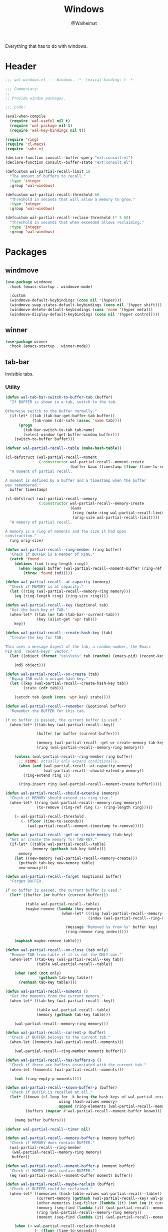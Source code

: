 #+TITLE: Windows
#+AUTHOR: @Walheimat
#+PROPERTY: header-args:emacs-lisp :tangle (expand-file-name "wal-windows.el" wal-emacs-config-build-path)

Everything that has to do with windows.

* Header
:PROPERTIES:
:VISIBILITY: folded
:END:

#+BEGIN_SRC emacs-lisp
;;; wal-windows.el --- Windows. -*- lexical-binding: t -*-

;;; Commentary:
;;
;; Provide window packages.

;;; Code:

(eval-when-compile
  (require 'wal-useful nil t)
  (require 'wal-package nil t)
  (require 'wal-key-bindings nil t))

(require 'ring)
(require 'cl-macs)
(require 'subr-x)

(declare-function consult--buffer-query "ext:consult.el")
(declare-function consult--buffer-state "ext:consult.el")

(defcustom wal-partial-recall-limit 10
  "The amount of buffers to recall."
  :type 'integer
  :group 'wal-windows)

(defcustom wal-partial-recall-threshold 60
  "Threshold in seconds that will allow a memory to grow."
  :type 'integer
  :group 'wal-windows)

(defcustom wal-partial-recall-reclaim-threshold (* 5 60)
  "Threshold in seconds that when exceeded allows reclaiming."
  :type 'integer
  :group 'wal-windows)
#+END_SRC

* Packages

** windmove
:PROPERTIES:
:UNNUMBERED: t
:END:

#+begin_src emacs-lisp
(use-package windmove
  :hook (emacs-startup . windmove-mode)

  :custom
  (windmove-default-keybindings (cons nil '(hyper)))
  (windmove-swap-states-default-keybindings (cons nil '(hyper shift)))
  (windmove-delete-default-keybindings (cons 'none '(hyper meta)))
  (windmove-display-default-keybindings (cons nil '(hyper control))))
#+end_src

** winner
:PROPERTIES:
:UNNUMBERED: t
:END:

#+BEGIN_SRC emacs-lisp
(use-package winner
  :hook (emacs-startup . winner-mode))
#+END_SRC

** tab-bar
:PROPERTIES:
:UNNUMBERED: t
:END:

Invisible tabs.

*** Utility

#+BEGIN_SRC emacs-lisp
(defun wal-tab-bar-switch-to-buffer-tab (buffer)
  "If BUFFER is shown in a tab, switch to the tab.

Otherwise switch to the buffer normally."
  (if-let* ((tab (tab-bar-get-buffer-tab buffer))
            (tab-name (cdr-safe (assoc 'name tab))))
      (progn
        (tab-bar-switch-to-tab tab-name)
        (select-window (get-buffer-window buffer)))
    (switch-to-buffer buffer)))

(defvar wal-partial-recall--table (make-hash-table))

(cl-defstruct (wal-partial-recall--moment
               (:constructor wal-partial-recall--moment-create
                             (buffer &aux (timestamp (floor (time-to-seconds))))))
  "A moment of partial recall.

A moment is defined by a buffer and a timestamp when the buffer
was remembered."
  buffer timestamp)

(cl-defstruct (wal-partial-recall--memory
               (:constructor wal-partial-recall--memory-create
                             (&aux
                              (ring (make-ring wal-partial-recall-limit))
                              (orig-size wal-partial-recall-limit))))
  "A memory of partial recall.

A memory is a ring of moments and the size it had upon
construction."
  ring orig-size)

(defun wal-partial-recall--ring-member (ring buffer)
  "Check if BUFFER is a member of RING."
  (catch 'found
    (dotimes (ind (ring-length ring))
      (when (equal buffer (wal-partial-recall--moment-buffer (ring-ref ring ind)))
        (throw 'found ind)))))

(defun wal-partial-recall--at-capacity (memory)
  "Check if MEMORY is at capacity."
  (let ((ring (wal-partial-recall--memory-ring memory)))
    (eq (ring-length ring) (ring-size ring))))

(defun wal-partial-recall--key (&optional tab)
  "Get the hash key of TAB."
  (when-let* ((tab (or tab (tab-bar--current-tab)))
              (key (alist-get 'wpr tab)))
    key))

(defun wal-partial-recall--create-hash-key (tab)
  "Create the key for TAB.

This uses a message digest of the tab, a random number, the Emacs
PID and `recent-keys' vector."
  (let ((object (format "%s%s%s%s" tab (random) (emacs-pid) (recent-keys))))

    (md5 object)))

(defun wal-partial-recall--on-create (tab)
  "Equip TAB with a unique hash key."
  (let ((key (wal-partial-recall--create-hash-key tab))
        (state (cdr tab)))

    (setcdr tab (push (cons 'wpr key) state))))

(defun wal-partial-recall--remember (&optional buffer)
  "Remember the BUFFER for this tab.

If no buffer is passed, the current buffer is used."
  (when-let* ((tab-key (wal-partial-recall--key))

              (buffer (or buffer (current-buffer)))

              (memory (wal-partial-recall--get-or-create-memory tab-key))
              (ring (wal-partial-recall--memory-ring memory)))

    (unless (wal-partial-recall--ring-member ring buffer)
      ;; FIXME: Actually only expand conditionally.
      (when (and (wal-partial-recall--at-capacity memory)
                 (wal-partial-recall--should-extend-p memory))
        (ring-extend ring 1))

      (ring-insert ring (wal-partial-recall--moment-create buffer)))))

(defun wal-partial-recall--should-extend-p (memory)
  "Check if MEMORY should extend its ring size."
  (when-let* ((ring (wal-partial-recall--memory-ring memory))
              (to-remove (ring-ref ring (1- (ring-length ring)))))

    (> wal-partial-recall-threshold
       (- (floor (time-to-seconds))
          (wal-partial-recall--moment-timestamp to-remove)))))

(defun wal-partial-recall--get-or-create-memory (tab-key)
  "Get or create the memory for TAB-KEY."
  (if-let* ((table wal-partial-recall--table)
            (memory (gethash tab-key table)))
      memory
    (let ((new-memory (wal-partial-recall--memory-create)))
      (puthash tab-key new-memory table)
      new-memory)))

(defun wal-partial-recall--forget (&optional buffer)
  "Forget BUFFER.

If no buffer is passed, the current buffer is used."
  (let* ((buffer (or buffer (current-buffer)))

         (table wal-partial-recall--table)
         (maybe-remove (lambda (key memory)
                         (when-let* ((ring (wal-partial-recall--memory-ring memory))
                                     (index (wal-partial-recall--ring-member ring buffer)))

                           (message "Removed %s from %s" buffer key)
                           (ring-remove ring index)))))

    (maphash maybe-remove table)))

(defun wal-partial-recall--on-close (tab only)
  "Remove TAB from table if it is not the ONLY one."
  (when-let* ((tab-key (wal-partial-recall--key tab))
              (table wal-partial-recall--table))

    (when (and (not only)
               (gethash tab-key table))
      (remhash tab-key table))))

(defun wal-partial-recall--moments ()
  "Get the moments from the current memory."
  (when-let* ((tab-key (wal-partial-recall--key))

              (table wal-partial-recall--table)
              (memory (gethash tab-key table)))

    (wal-partial-recall--memory-ring memory)))

(defun wal-partial-recall--current-p (buffer)
  "Check if BUFFER belongs to the current tab."
  (when-let ((moments (wal-partial-recall--moments)))

    (wal-partial-recall--ring-member moments buffer)))

(defun wal-partial-recall--has-buffers-p ()
  "Check if there are buffers associated with the current tab."
  (when-let ((moments (wal-partial-recall--moments)))

    (not (ring-empty-p moments))))

(defun wal-partial-recall--known-buffer-p (buffer)
  "Check if BUFFER is recalled at all."
  (let* ((known (cl-loop for _k being the hash-keys of wal-partial-recall--table
                        using (hash-values memory)
                        append (ring-elements (wal-partial-recall--memory-ring memory))))
         (buffers (mapcar #'wal-partial-recall--moment-buffer known)))

    (memq buffer buffers)))

(defvar wal-partial-recall--timer nil)

(defun wal-partial-recall--memory-buffer-p (memory buffer)
  "Check if MEMORY does contain BUFFER."
  (wal-partial-recall--ring-member
   (wal-partial-recall--memory-ring memory)
   buffer))

(defun wal-partial-recall--moment-buffer-p (moment buffer)
  "Check if MOMENT does contain BUFFER."
  (eq (wal-partial-recall--moment-buffer moment) buffer))

(defun wal-partial-recall--maybe-reclaim (buffer)
  "Check if BUFFER could be reclaimed."
  (when-let* ((memories (hash-table-values wal-partial-recall--table))
              (current-memory (gethash (wal-partial-recall--key) wal-partial-recall--table))
              (other-memories (seq-filter (lambda (it) (not (eq it current-memory))) memories))
              (memory (seq-find (lambda (it) (wal-partial-recall--memory-buffer-p it buffer)) other-memories))
              (ring (wal-partial-recall--memory-ring memory))
              (moment (seq-find (lambda (it) (wal-partial-recall--moment-buffer-p it buffer)) (ring-elements ring))))

    (when (< wal-partial-recall-reclaim-threshold
             (- (floor (time-to-seconds))
                (wal-partial-recall--moment-timestamp moment)))
      (let ((index (wal-partial-recall--ring-member ring buffer)))

        ;; Forget in the old memory.
        (ring-remove ring index)

        ;; Remember in the current one.
        (wal-partial-recall--remember buffer)
        (message "Reclaimed %s" buffer)))))

(defvar wal-partial-recall--last-checked nil)

(defun wal-partial-recall--maybe-remember (buffer)
  "Maybe remember BUFFER."
  (when (buffer-live-p buffer)
    (setq wal-partial-recall--last-checked buffer)

    (if (wal-partial-recall--known-buffer-p buffer)
        (wal-partial-recall--maybe-reclaim buffer)
      (wal-partial-recall--remember buffer))))

(defun wal-partial-recall--on-buffer-list-update ()
  "Schedule maybe remembering the current buffer."
  (with-current-buffer (window-buffer)
    (and-let* ((buffer (current-buffer))
               (new (not (eq wal-partial-recall--last-checked buffer)))
               (file-name (buffer-file-name buffer)))

       (when wal-partial-recall--timer
         (cancel-timer wal-partial-recall--timer)
         (setq wal-partial-recall--timer nil))

       (setq wal-partial-recall--timer
             (run-at-time 0.5 nil #'wal-partial-recall--maybe-remember buffer)))))

(defun wal-partial-recall--on-frame-delete (frame)
  "Clear hashes associated with FRAME."
  (let ((tabs (funcall tab-bar-tabs-function frame)))

    (dolist (tab tabs)
      (wal-partial-recall--on-close tab nil))))

(defvar wal-consult--source-partial-recall
  (list :name "Partial Recall"
        :narrow ?r
        :category 'buffer
        :state #'consult--buffer-state
        :history 'buffer-name-history
        :items
        #'(lambda () (consult--buffer-query :sort 'visibility
                                       :predicate #'wal-partial-recall--current-p
                                       :as #'buffer-name)))
  "Buffers that are recalled from the current tab.")

(wal-define-init-setup tab-bar
  "Set up the original tab."
  :always
  ((when-let* ((mode tab-bar-mode)
               (tabs (funcall tab-bar-tabs-function))
               (original (nth 0 tabs)))

   (unless (wal-partial-recall--key original)
     (wal-partial-recall--on-create original)))))
#+END_SRC

*** Configuration

#+begin_src emacs-lisp
(use-package tab-bar
  :hook
  ((emacs-startup . tab-bar-mode)
   (kill-buffer . wal-partial-recall--forget)
   (buffer-list-update . wal-partial-recall--on-buffer-list-update))

  :config
  (with-eval-after-load 'consult
    (wal-insert-after
     'consult-buffer-sources
     'consult--source-buffer
     'wal-consult--source-partial-recall))

  (add-to-list 'tab-bar-tab-pre-close-functions #'wal-partial-recall--on-close)
  (add-to-list 'tab-bar-tab-post-open-functions #'wal-partial-recall--on-create)
  (add-to-list 'delete-frame-functions #'wal-partial-recall--on-frame-delete)

  :custom
  (tab-bar-show nil)

  (tab-bar-new-tab-choice #'wal-dashboard-get-buffer)
  (tab-bar-new-tab-group nil)

  :wal-bind
  ("o" . tab-switch))
#+end_src

* Footer
:PROPERTIES:
:VISIBILITY: folded
:END:

#+BEGIN_SRC emacs-lisp
(provide 'wal-windows)

;;; wal-windows.el ends here
#+END_SRC
